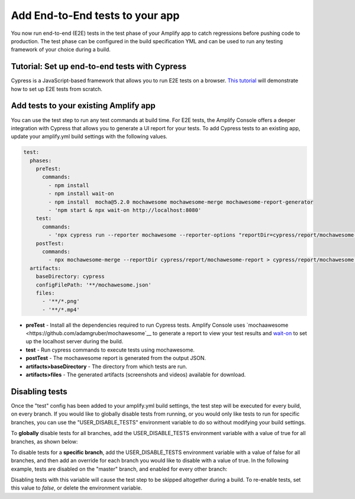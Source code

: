 .. _running-tests:

###############
Add End-to-End tests to your app
###############

You now run end-to-end (E2E) tests in the test phase of your Amplify app to catch regressions before pushing code to production. The test phase can be configured in the build specification YML and can be used to run any testing framework of your choice during a build.

.. image:: images/cypress.png  

Tutorial: Set up end-to-end tests with Cypress
==========================

Cypress is a JavaScript-based framework that allows you to run E2E tests on a browser. `This tutorial <https://aws.amazon.com/blogs/mobile/run-end-to-end-cypress-tests-for-your-fullstack-ci-cd-deployment-with-amplify-console/>`__ will demonstrate how to set up E2E tests from scratch.

Add tests to your existing Amplify app
==========================

You can use the test step to run any test commands at build time. For E2E tests, the Amplify Console offers a deeper integration with Cypress that allows you to generate a UI report for your tests. To add Cypress tests to an existing app, update your amplify.yml build settings with the following values. 

.. code-block:: yaml

  test:
    phases:
      preTest:
        commands:
          - npm install
          - npm install wait-on
          - npm install  mocha@5.2.0 mochawesome mochawesome-merge mochawesome-report-generator
          - 'npm start & npx wait-on http://localhost:8080'
      test:
        commands:
          - 'npx cypress run --reporter mochawesome --reporter-options "reportDir=cypress/report/mochawesome-report,overwrite=false,html=false,json=true,timestamp=mmddyyyy_HHMMss"'
      postTest:
        commands:
          - npx mochawesome-merge --reportDir cypress/report/mochawesome-report > cypress/report/mochawesome.json
    artifacts:
      baseDirectory: cypress
      configFilePath: '**/mochawesome.json'
      files:
        - '**/*.png'
        - '**/*.mp4'

* **preTest** - Install all the dependencies required to run Cypress tests. Amplify Console uses `mochaawesome <https://github.com/adamgruber/mochawesome`__ to generate a report to view your test results and `wait-on <https://github.com/jeffbski/wait-on>`__ to set up the localhost server during the build.
* **test** - Run cypress commands to execute tests using mochawesome.
* **postTest** - The mochawesome report is generated from the output JSON.
* **artifacts>baseDirectory** - The directory from which tests are run.
* **artifacts>files** - The generated artifacts (screenshots and videos) available for download.

Disabling tests
==========================

Once the "test" config has been added to your amplify.yml build settings, the test step will be executed for every build, on every branch. If you would like to globally disable tests from running, or you would only like tests to run for specific branches, you can use the "USER_DISABLE_TESTS" environment variable to do so without modifying your build settings.

To **globally** disable tests for all branches, add the USER_DISABLE_TESTS environment variable with a value of true for all branches, as shown below:

.. image:: images/disable-test-global.png  

To disable tests for a **specific branch**, add the USER_DISABLE_TESTS environment variable with a value of false for all branches, and then add an override for each branch you would like to disable with a value of true. In the following example, tests are disabled on the "master" branch, and enabled for every other branch:

.. image:: images/disable-test-branch.png  

Disabling tests with this variable will cause the test step to be skipped altogether during a build. To re-enable tests,  set this value to *false*, or delete the environment variable.
